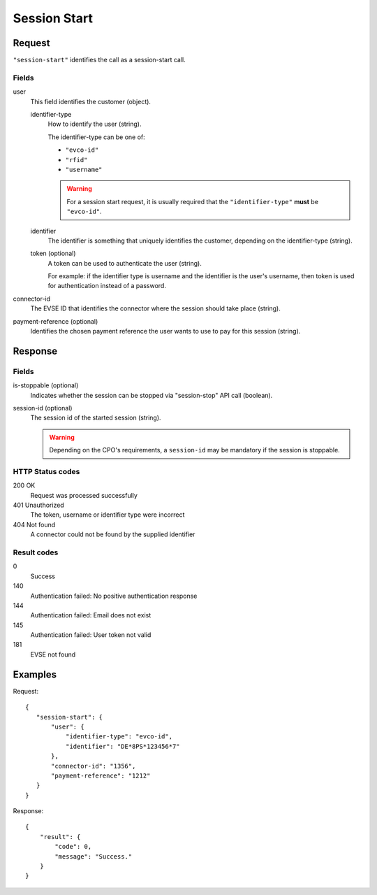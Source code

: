.. highlight:: js

.. _calls-sessionstart-docs:

Session Start
=============

Request
-------

``"session-start"`` identifies the call as a session-start call.

Fields
~~~~~~

user
    This field identifies the customer (object).

    identifier-type
        How to identify the user (string).

        The identifier-type can be one of:

        * ``"evco-id"``
        * ``"rfid"``
        * ``"username"``

        .. warning:: For a session start request,
                     it is usually required that the ``"identifier-type"`` **must** be ``"evco-id"``.

    identifier
        The identifier is something that uniquely identifies the customer,
        depending on the identifier-type (string).
    token (optional)
        A token can be used to authenticate the user (string).

        For example: if the identifier type is username and the identifier is the user's username,
        then token is used for authentication instead of a password.
connector-id
   The EVSE ID that identifies the connector where the session should take place (string).
payment-reference (optional)
   Identifies the chosen payment reference the user wants to use to pay for this session (string).

Response
--------

Fields
~~~~~~

is-stoppable (optional)
   Indicates whether the session can be stopped via "session-stop" API call (boolean).
session-id (optional)
   The session id of the started session (string).

   .. warning:: Depending on the CPO's requirements, a ``session-id`` may be mandatory if the session is stoppable.

HTTP Status codes
~~~~~~~~~~~~~~~~~

200 OK
   Request was processed successfully
401 Unauthorized
   The token, username or identifier type were incorrect
404 Not found
   A connector could not be found by the supplied identifier

Result codes
~~~~~~~~~~~~
0
    Success
140
    Authentication failed: No positive authentication response
144
    Authentication failed: Email does not exist
145
    Authentication failed: User token not valid
181
    EVSE not found

Examples
--------

Request::

    {
       "session-start": {
           "user": {
               "identifier-type": "evco-id",
               "identifier": "DE*8PS*123456*7"
           },
           "connector-id": "1356",
           "payment-reference": "1212"
       }
    }

Response::

    {
        "result": {
            "code": 0,
            "message": "Success."
        }
    }
